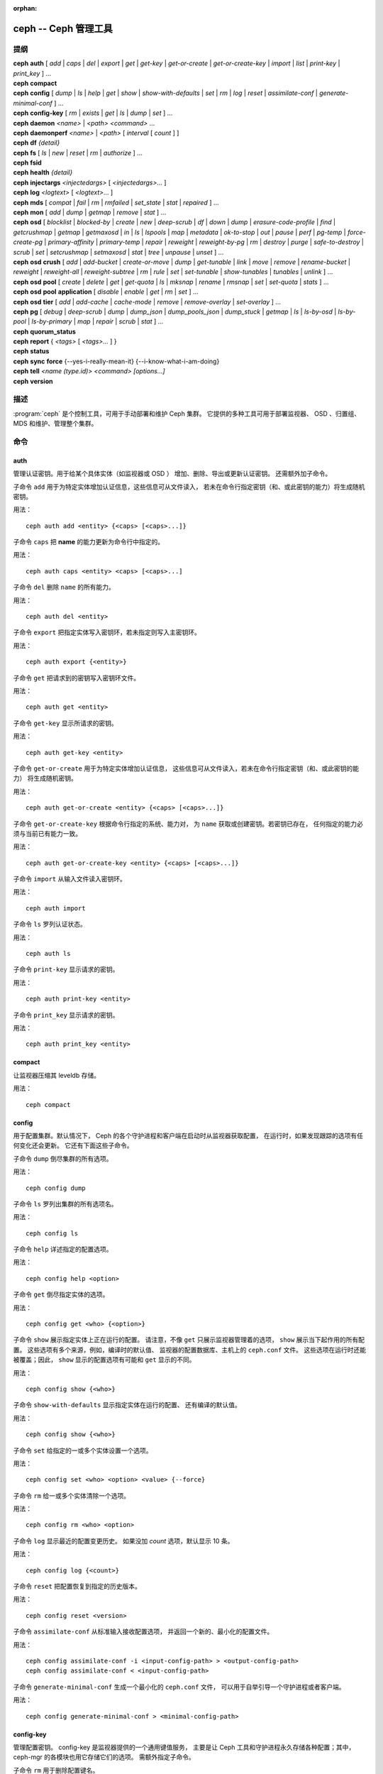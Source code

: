 :orphan:

=======================
 ceph -- Ceph 管理工具
=======================

.. program:: ceph

提纲
====

| **ceph** **auth** [ *add* \| *caps* \| *del* \| *export* \| *get* \| *get-key* \| *get-or-create* \| *get-or-create-key* \| *import* \| *list* \| *print-key* \| *print_key* ] ...

| **ceph** **compact**

| **ceph** **config** [ *dump* | *ls* | *help* | *get* | *show* | *show-with-defaults* | *set* | *rm* | *log* | *reset* | *assimilate-conf* | *generate-minimal-conf* ] ...

| **ceph** **config-key** [ *rm* | *exists* | *get* | *ls* | *dump* | *set* ] ...

| **ceph** **daemon** *<name>* \| *<path>* *<command>* ...

| **ceph** **daemonperf** *<name>* \| *<path>* [ *interval* [ *count* ] ]

| **ceph** **df** *{detail}*

| **ceph** **fs** [ *ls* \| *new* \| *reset* \| *rm* \| *authorize* ] ...

| **ceph** **fsid**

| **ceph** **health** *{detail}*

| **ceph** **injectargs** *<injectedargs>* [ *<injectedargs>*... ]

| **ceph** **log** *<logtext>* [ *<logtext>*... ]

| **ceph** **mds** [ *compat* \| *fail* \| *rm* \| *rmfailed* \| *set_state* \| *stat* \| *repaired* ] ...

| **ceph** **mon** [ *add* \| *dump* \| *getmap* \| *remove* \| *stat* ] ...

| **ceph** **osd** [ *blocklist* \| *blocked-by* \| *create* \| *new* \| *deep-scrub* \| *df* \| *down* \| *dump* \| *erasure-code-profile* \| *find* \| *getcrushmap* \| *getmap* \| *getmaxosd* \| *in* \| *ls* \| *lspools* \| *map* \| *metadata* \| *ok-to-stop* \| *out* \| *pause* \| *perf* \| *pg-temp* \| *force-create-pg* \| *primary-affinity* \| *primary-temp* \| *repair* \| *reweight* \| *reweight-by-pg* \| *rm* \| *destroy* \| *purge* \| *safe-to-destroy* \| *scrub* \| *set* \| *setcrushmap* \| *setmaxosd*  \| *stat* \| *tree* \| *unpause* \| *unset* ] ...

| **ceph** **osd** **crush** [ *add* \| *add-bucket* \| *create-or-move* \| *dump* \| *get-tunable* \| *link* \| *move* \| *remove* \| *rename-bucket* \| *reweight* \| *reweight-all* \| *reweight-subtree* \| *rm* \| *rule* \| *set* \| *set-tunable* \| *show-tunables* \| *tunables* \| *unlink* ] ...

| **ceph** **osd** **pool** [ *create* \| *delete* \| *get* \| *get-quota* \| *ls* \| *mksnap* \| *rename* \| *rmsnap* \| *set* \| *set-quota* \| *stats* ] ...

| **ceph** **osd** **pool** **application** [ *disable* \| *enable* \| *get* \| *rm* \| *set* ] ...

| **ceph** **osd** **tier** [ *add* \| *add-cache* \| *cache-mode* \| *remove* \| *remove-overlay* \| *set-overlay* ] ...

| **ceph** **pg** [ *debug* \| *deep-scrub* \| *dump* \| *dump_json* \| *dump_pools_json* \| *dump_stuck* \| *getmap* \| *ls* \| *ls-by-osd* \| *ls-by-pool* \| *ls-by-primary* \| *map* \| *repair* \| *scrub* \| *stat* ] ...

| **ceph** **quorum_status**

| **ceph** **report** { *<tags>* [ *<tags>...* ] }

| **ceph** **status**

| **ceph** **sync** **force** {--yes-i-really-mean-it} {--i-know-what-i-am-doing}

| **ceph** **tell** *<name (type.id)> <command> [options...]*

| **ceph** **version**


描述
====

:program:`ceph` 是个控制工具，可用于手动部署和维护 Ceph 集群。
它提供的多种工具可用于部署监视器、
OSD 、归置组、 MDS 和维护、管理整个集群。


命令
====

auth
----

管理认证密钥。用于给某个具体实体（如监视器或 OSD ）
增加、删除、导出或更新认证密钥。
还需额外加子命令。

子命令 ``add`` 用于为特定实体增加认证信息，这些信息可从文件读入，
若未在命令行指定密钥（和、或此密钥的能力）将生成随机密钥。

用法： ::

	ceph auth add <entity> {<caps> [<caps>...]}

子命令 ``caps`` 把 **name** 的能力更新为命令行中指定的。

用法： ::

	ceph auth caps <entity> <caps> [<caps>...]

子命令 ``del`` 删除 ``name`` 的所有能力。

用法： ::

	ceph auth del <entity>

子命令 ``export`` 把指定实体写入密钥环，若未指定则写入主密钥环。

用法： ::

	ceph auth export {<entity>}

子命令 ``get`` 把请求到的密钥写入密钥环文件。

用法： ::

	ceph auth get <entity>

子命令 ``get-key`` 显示所请求的密钥。

用法： ::

	ceph auth get-key <entity>

子命令 ``get-or-create`` 用于为特定实体增加认证信息，
这些信息可从文件读入，若未在命令行指定密钥（和、或此密钥的能力）
将生成随机密钥。

用法： ::

	ceph auth get-or-create <entity> {<caps> [<caps>...]}

子命令 ``get-or-create-key`` 根据命令行指定的系统、能力对，
为 ``name`` 获取或创建密钥。若密钥已存在，
任何指定的能力必须与当前已有能力一致。

用法： ::

	ceph auth get-or-create-key <entity> {<caps> [<caps>...]}

子命令 ``import`` 从输入文件读入密钥环。

用法： ::

	ceph auth import

子命令 ``ls`` 罗列认证状态。

用法： ::

	ceph auth ls

子命令 ``print-key`` 显示请求的密钥。

用法： ::

	ceph auth print-key <entity>

子命令 ``print_key`` 显示请求的密钥。

用法： ::

	ceph auth print_key <entity>


compact
-------

让监视器压缩其 leveldb 存储。

用法： ::

	ceph compact


config
------

用于配置集群。默认情况下， Ceph 的各个守护进程和客户端\
在启动时从监视器获取配置，
在运行时，如果发现跟踪的选项有任何变化还会更新。
它还有下面这些子命令。

子命令 ``dump`` 倒尽集群的所有选项。

用法： ::

	ceph config dump

子命令 ``ls`` 罗列出集群的所有选项名。

用法： ::

	ceph config ls

子命令 ``help`` 详述指定的配置选项。

用法： ::

    ceph config help <option>

子命令 ``get`` 倒尽指定实体的选项。

用法： ::

    ceph config get <who> {<option>}

子命令 ``show`` 展示指定实体上正在运行的配置。
请注意，不像 ``get`` 只展示监视器管理着的选项，
``show`` 展示当下起作用的所有配置。
这些选项有多个来源，例如，编译时的默认值、
监视器的配置数据库、主机上的 ``ceph.conf`` 文件。
这些选项在运行时还能被覆盖；因此，
``show`` 显示的配置选项有可能和 ``get`` 显示的不同。

用法： ::

	ceph config show {<who>}

子命令 ``show-with-defaults`` 显示指定实体在运行的配置、
还有编译的默认值。

用法： ::

	ceph config show {<who>}

子命令 ``set`` 给指定的一或多个实体设置一个选项。

用法： ::

    ceph config set <who> <option> <value> {--force}

子命令 ``rm`` 给一或多个实体清除一个选项。

用法： ::

    ceph config rm <who> <option>

子命令 ``log`` 显示最近的配置变更历史。
如果没加 `count` 选项，默认显示 10 条。

用法： ::

    ceph config log {<count>}

子命令 ``reset`` 把配置恢复到指定的历史版本。

用法： ::

    ceph config reset <version>


子命令 ``assimilate-conf`` 从标准输入接收配置选项，
并返回一个新的、最小化的配置文件。

用法： ::

    ceph config assimilate-conf -i <input-config-path> > <output-config-path>
    ceph config assimilate-conf < <input-config-path>

子命令 ``generate-minimal-conf`` 生成一个最小化的 ``ceph.conf`` 文件，
可以用于自举引导一个守护进程或者客户端。

用法： ::

    ceph config generate-minimal-conf > <minimal-config-path>


config-key
----------

管理配置密钥。 config-key 是监视器提供的一个通用键值服务，
主要是让 Ceph 工具和守护进程永久存储各种配置；其中，
ceph-mgr 的各模块也用它存储它们的选项。
需额外指定子命令。

子命令 ``rm`` 用于删除配置键名。

用法： ::

	ceph config-key rm <key>

子命令 ``exists`` 用于检查配置密钥是否存在。

用法： ::

	ceph config-key exists <key>

子命令 ``get`` 用于获取配置密钥。

用法： ::

	ceph config-key get <key>

子命令 ``ls`` 罗列配置密钥。

用法： ::

	ceph config-key ls

子命令 ``dump`` 倒出配置中的所有键及其值。

用法： ::

	ceph config-key dump

子命令 ``set`` 上传配置密钥及其内容。

用法： ::

	ceph config-key set <key> {<val>}


daemon
------

向 admin-socket 提交命令。

用法： ::

	ceph daemon {daemon_name|socket_path} {command} ...

实例： ::

	ceph daemon osd.0 help


daemonperf
----------

盯着某一 Ceph 守护进程的性能计数器。

用法： ::

	ceph daemonperf {daemon_name|socket_path} [{interval} [{count}]]


df
--

显示集群空闲空间状态。

用法： ::

	ceph df {detail}


.. _ceph features:

features
--------

查看所有已连接守护进程、以及连入集群的各客户端的版本号及其功能，
还有各功能、版本号集合对应的（守护进程、客户端）数量。
Ceph 的各个版本都有不同的功能集，以功能位掩码表示。
新集群功能要求客户端也支持这些功能，否则不允许它们连接这些新功能。
因为新功能或能力是系统升级后才启用的，（新集群）会阻止老客户端连接。

用法： ::

    ceph features


fs
--

用于管理 cephfs 文件系统，需额外加子命令。

子命令 ``ls`` 用于罗列文件系统。

用法： ::

	ceph fs ls

子命令 ``new`` 用指定的存储池 <metadata> 和 <data> 创建新文件系统。

用法： ::

	ceph fs new <fs_name> <metadata> <data>

子命令 ``reset`` 仅适用于灾难恢复：重置成单 MDS 运行图。

用法： ::

	ceph fs reset <fs_name> {--yes-i-really-mean-it}

子命令 ``rm`` 用于禁用指定文件系统。

用法： ::

	ceph fs rm <fs_name> {--yes-i-really-mean-it}

子命令 ``authorize`` 创建一个新客户端，
并把 ``<fs_name>`` 路径授权给它；传入 ``/`` 可以授权整个文件系统。
下面的 ``<perms>`` 可以是 ``r`` 、 ``rw`` 或 ``rwp`` 。

用法： ::

    ceph fs authorize <fs_name> client.<client_id> <path> <perms> [<path> <perms>...]


fsid
----

显示集群的 FSID/UUID 。

用法： ::

	ceph fsid


health
------

显示集群健康状况。

用法： ::

	ceph health {detail}


heap
----

显示堆栈使用信息（编译时启用了 tcmalloc 支持才可用）

用法： ::

	ceph tell <name (type.id)> heap dump|start_profiler|stop_profiler|stats

子命令 ``release`` 让 TCMalloc 把不再使用的内存立即释放给内核。

用法： ::

	ceph tell <name (type.id)> heap release

子命令 ``(get|set)_release_rate`` 查看或设置 TCMalloc 内存释放速率。
TCMalloc 逐步向内核释放不再使用的内存，这个速率控制着释放得多快。
增大此值让 TCMalloc 更频繁地返回不用的内存； 0 的意思是永不返回给系统，
1 表示攒够 1000 个页再向系统释放。默认是 ``1.0`` 。

用法： ::

	ceph tell <name (type.id)> heap get_release_rate|set_release_rate {<val>}


injectargs
----------

向监视器注入配置参数。

用法： ::

	ceph injectargs <injected_args> [<injected_args>...]


log
---

把指定文本记录到监视器日志中。

用法： ::

	ceph log <logtext> [<logtext>...]


mds
---

用于元数据服务器的配置和管理，需额外指定子命令。

子命令 ``compat`` 管理兼容功能，需额外指定子命令。

子命令 ``rm_compat`` 可删除兼容功能。

用法： ::

	ceph mds compat rm_compat <int[0-]>

子命令 ``rm_incompat`` 可删除不兼容的功能。

用法： ::

	ceph mds compat rm_incompat <int[0-]>

子命令 ``show`` 可查看 mds 的兼容性选项。

用法： ::

	ceph mds compat show

子命令 ``fail`` 强制把 mds 状态设置为失效。

用法： ::

	ceph mds fail <role|gid>

子命令 ``rm`` 用于删除不活跃的 mds 。

用法： ::

	ceph mds rm <int[0-]> <name> (type.id)>

子命令 ``rmfailed`` 用于删除失效的 mds 。

用法： ::

	ceph mds rmfailed <int[0-]>

子命令 ``set_state`` 把 mds 状态从 <gid> 改为 <numeric-state> 。

用法： ::

	ceph mds set_state <int[0-]> <int[0-20]>

子命令 ``stat`` 显示 MDS 状态。

用法： ::

	ceph mds stat

子命令 ``repaired`` 把损坏的 MDS rank 标记为不再是损坏的。

用法： ::

	ceph mds repaired <role>


mon
---

用于监视器的配置和管理，需额外指定子命令。

子命令 ``add`` 新增名为 <name> 的监视器，地址为 <addr> 。

用法： ::

	ceph mon add <name> <IPaddr[:port]>

子命令 ``dump`` 转储格式化的 monmap ， epoch 号可选。

用法： ::

	ceph mon dump {<int[0-]>}

子命令 ``getmap`` 用于获取 monmap 。

用法： ::

	ceph mon getmap {<int[0-]>}

子命令 ``remove`` 用于删除名为 <name> 的监视器。

用法： ::

	ceph mon remove <name>

子命令 ``stat`` 汇总监视器状态。

用法： ::

	ceph mon stat


mgr
---

Ceph 管理器守护进程的配置和管理。

子命令 ``dump`` 转储最新的 MgrMap ，其中有活跃的和备用的管理器守护进程。

用法： ::

  ceph mgr dump

子命令 ``fail`` 可把一个管理器守护进程标记为已失效，
并把它从管理器运行图中删掉。如果它是活跃管理器，
将会有一个备机顶替它。

用法： ::

  ceph mgr fail <name>

子命令 ``module ls`` 可罗列当前已启用的管理器模块（插件）。

用法： ::

  ceph mgr module ls

子命令 ``module enable`` 可启用一个管理器模块。可用模块在
MgrMap 内，可以用 ``mgr dump`` 查看。

用法： ::

  ceph mgr module enable <module>

子命令 ``module disable`` 可禁用当前活跃的管理器模块。

用法： ::

  ceph mgr module disable <module>

子命令 ``metadata`` 可显示所有管理器守护进程的元数据；如果指定\
了名字，就只显示它的。

用法： ::

  ceph mgr metadata [name]

子命令 ``versions`` 可显示所有在运行守护进程的版本个数。

用法： ::

  ceph mgr versions

子命令 ``count-metadata`` 可显示任意守护进程的元数据字段个数。

用法： ::

  ceph mgr count-metadata <field>


.. _ceph-admin-osd:

osd
---

用于配置和管理 OSD ，需额外指定子命令。

子命令 ``blocklist`` 用于管理客户端黑名单，需额外加子命令。

子命令 ``add`` 用于把 <addr> 加入黑名单（可指定时间，从现在起 <expire> 秒）。

用法： ::

	ceph osd blocklist add <EntityAddr> {<float[0.0-]>}

子命令 ``ls`` 列出进黑名单的客户端。

用法： ::

	ceph osd blocklist ls

子命令 ``rm`` 从黑名单里删除 <addr> 。

用法： ::

	ceph osd blocklist rm <EntityAddr>

子命令 ``blocked-by`` 用于罗列哪些 OSD 在阻塞互联。

用法： ::

	ceph osd blocked-by


子命令 ``create`` 用于新建 OSD ， UUID 和 ID 是可选的。

从 Luminous 版起，此命令已\ **废弃**\ ，未来会删除。

请改用 ``new`` 子命令。

用法： ::

	ceph osd create {<uuid>} {<id>}

子命令 ``new`` 可用来创建新 OSD 或者重新创建之前销毁的已经\
分配过 *id* 的 OSD ；这个新 OSD 会用指定的 *uuid* ，此命令\
还需指定一个 JSON 文件，其内有认证实体 *client.osd.<id>* 的
base64 编码 cephx 密钥；还有些可选项，如访问 dm-crypt 密码箱的
base64 编码 cephx 密钥、和一个 dm-crypt 密钥。指定 dm-crypt
密钥时，还必须同时指定密码箱的 cephx 密钥。

用法： ::

    ceph osd new {<uuid>} {<id>} -i {<params.json>}

JSON 文件内的参数是可选的，但是如果设置了，就必须遵守下面的\
几种格式之一： ::

    {
        "cephx_secret": "AQBWtwhZdBO5ExAAIDyjK2Bh16ZXylmzgYYEjg==",
        "crush_device_class": "myclass"
    }

或者： ::

    {
        "cephx_secret": "AQBWtwhZdBO5ExAAIDyjK2Bh16ZXylmzgYYEjg==",
        "cephx_lockbox_secret": "AQDNCglZuaeVCRAAYr76PzR1Anh7A0jswkODIQ==",
        "dmcrypt_key": "<dm-crypt key>",
        "crush_device_class": "myclass"
    }

或者： ::

    {
        "crush_device_class": "myclass"
    }

``crush_device_class`` 属性是可选的；指定后，它将是新 OSD 的\
初始 CRUSH 设备类。


子命令 ``crush`` 用于 CRUSH 管理，需额外指定子命令。

子命令 ``add`` 可用于新增或更新 <name> 的 crushmap 位置及权重，
权重改为 <weight> 、位置为 <args> 。

用法： ::

	ceph osd crush add <osdname (id|osd.id)> <float[0.0-]> <args> [<args>...]

子命令 ``add-bucket`` 可新增没有父级（可能是 root ）、类型为 <type> 、
名为 <name> 的 crush 桶。

用法： ::

	ceph osd crush add-bucket <name> <type>

子命令 ``create-or-move`` 用于创建名为 <name> 、权重为 <weight> 的条目并放置\
到 <args> ，若已存在则移动到指定位置 <args> 。

用法： ::

	ceph osd crush create-or-move <osdname (id|osd.id)> <float[0.0-]>
	<args> [<args>...]

子命令 ``dump`` 用于转储 crush 图。

用法： ::

	ceph osd crush dump

子命令 ``get-tunable`` 用于获取 CRUSH 可调值 straw_calc_version 。

用法： ::

	ceph osd crush get-tunable straw_calc_version

子命令 ``link`` 用于把已存在条目 <name> 链接到 <args> 位置下。

用法： ::

	ceph osd crush link <name> <args> [<args>...]

子命令 ``move`` 可把已有条目 <name> 移动到 <args> 位置。

用法： ::

	ceph osd crush move <name> <args> [<args>...]

子命令 ``remove`` 把 crush 图中（任意位置，或 <ancestor> 之下的）的 <name> \
删掉。

用法： ::

	ceph osd crush remove <name> {<ancestor>}

子命令 ``rename-bucket`` 可把桶 <srcname> 重命名为 <dstname> 。

用法： ::

	ceph osd crush rename-bucket <srcname> <dstname>

子命令 ``reweight`` 把 crush 图中 <name> 的权重改为 <weight> 。

用法： ::

	ceph osd crush reweight <name> <float[0.0-]>

子命令 ``reweight-all`` 重新计算树的权重，
以确保权重之和没算错。

用法： ::

	ceph osd crush reweight-all

子命令 ``reweight-subtree`` 用于把 CRUSH 图内 <name> 之下的所有叶子条目的\
权重改为 <weight> 。

用法： ::

	ceph osd crush reweight-subtree <name> <weight>

子命令 ``rm`` 把 crush 图中（任意位置，或 <ancestor> 之下的）的
<name> 删掉。

用法： ::

	ceph osd crush rm <name> {<ancestor>}

子命令 ``rule`` 用于创建 crush 规则，需额外加子命令。

子命令 ``create-erasure`` 可为纠删码存储池（用 <profile> 创建的））创建\
名为 <name> 的 crush 规则，默认为 default 。

用法： ::

	ceph osd crush rule create-erasure <name> {<profile>}

子命令 ``create-simple`` 创建从 <root> 开始、名为 <name> 的 crush 规则，
副本将跨 <type> 类型进行散布，选择模式为 <firstn|indep> （默认 firstn ，
indep 更适合纠删码存储池）。

用法： ::

	ceph osd crush rule create-simple <name> <root> <type> {firstn|indep}

子命令 ``dump`` 转储名为 <name> 的 crush 规则，默认全部转储。

用法： ::

	ceph osd crush rule dump {<name>}


子命令 ``ls`` 罗列 crush 规则。

用法： ::

	ceph osd crush rule ls

子命令 ``rm`` 删除 crush 规则 <name> 。

用法： ::

	ceph osd crush rule rm <name>

子命令 ``set`` 单独使用，把输入文件设置为 crush 图。

用法： ::

	ceph osd crush set

子命令 ``set`` 为 osdname 或 osd.id 更新 crush 图的位置和权重信息，
把名为 <name> 的 OSD 权重设置为 <weight> 、位置设置为 <args> 。

用法： ::

	ceph osd crush set <osdname (id|osd.id)> <float[0.0-]> <args> [<args>...]

子命令 ``set-tunable`` 把可调值 <tunable> 设置为 <value> 。唯一\
能设置的可调值是 straw_calc_version 。

用法： ::

	ceph osd crush set-tunable straw_calc_version <value>

子命令 ``show-tunables`` 显示当前的 crush 可调值。

用法： ::

	ceph osd crush show-tunables

子命令 ``tree`` 用树状视图显示各 crush 桶、及各条目。

用法： ::

	ceph osd crush tree

子命令 ``tunables`` 设置 <profile> 中的 crush 可调值。

用法： ::

	ceph osd crush tunables legacy|argonaut|bobtail|firefly|hammer|optimal|default

子命令 ``unlink`` 从 crush 图中解链接出 <name> （任意位置，或 \
<ancestor> 之下的）。

用法： ::

	ceph osd crush unlink <name> {<ancestor>}

子命令 ``df`` 用于显示 OSD 利用率。

用法： ::

	ceph osd df {plain|tree}

子命令 ``deep-scrub`` 可启动指定 OSD 的深度洗刷。

用法： ::

	ceph osd deep-scrub <who>

子命令 ``down`` 把 osd(s) <id> [<id>...] 状态设置为 down 。

用法： ::

	ceph osd down <ids> [<ids>...]

子命令 ``dump`` 打印 OSD 图汇总。

用法： ::

	ceph osd dump {<int[0-]>}

子命令 ``erasure-code-profile`` 用于管理纠删码配置，
需额外加子命令。

子命令 ``get`` 读取纠删码配置 <name> 。

用法： ::

	ceph osd erasure-code-profile get <name>

子命令 ``ls`` 罗列所有纠删码配置。

用法： ::

	ceph osd erasure-code-profile ls

子命令 ``rm`` 删除纠删码配置 <name> 。

用法： ::

	ceph osd erasure-code-profile rm <name>

子命令 ``set`` 用给定的参数 [<key[=value]> ...] 创建纠删码配置 \
<name> 。末尾加 --force 可覆盖已有配置（慎用）。

用法： ::

	ceph osd erasure-code-profile set <name> {<profile> [<profile>...]}

子命令 ``find`` 从 CRUSH 图中找到 osd <id> 并显示其位置。

用法： ::

	ceph osd find <int[0-]>

子命令 ``getcrushmap`` 获取 CRUSH 图。

用法： ::

	ceph osd getcrushmap {<int[0-]>}

子命令 ``getmap`` 获取 OSD 图。

用法： ::

	ceph osd getmap {<int[0-]>}

子命令 ``getmaxosd`` 显示最大 OSD 惟一标识符。

用法： ::

	ceph osd getmaxosd

子命令 ``in`` 把给出的 OSD <id> [<id>...] 标识为 in 状态。

用法： ::

	ceph osd in <ids> [<ids>...]

子命令 ``lost`` 把 OSD 标识为永久丢失。如果没有多个副本，此命令\
会导致数据丢失，慎用。

用法： ::

	ceph osd lost <int[0-]> {--yes-i-really-mean-it}

子命令 ``ls`` 显示所有 OSD 的惟一标识符。

用法： ::

	ceph osd ls {<int[0-]>}

子命令 ``lspools`` 罗列存储池。

用法： ::

	ceph osd lspools {<int>}

子命令 ``map`` 在 <pool> 存储池中找 <object> 对象所在的归置组号码。

用法： ::

	ceph osd map <poolname> <objectname>

子命令 ``metadata`` 为 osd <id> 取出元数据。

用法： ::

	ceph osd metadata {int[0-]} (default all)

子命令 ``out`` 把指定 OSD <id> [<id>...] 的状态设置为 out 。

用法： ::

	ceph osd out <ids> [<ids>...]

子命令 ``ok-to-stop`` 用于检查一些 OSD 是否能停止，\
而不会马上让其数据不可用。也就是说，\
尽管在降级模式（但还活跃着）下由于某些 PG 的失效\
导致数据冗余性降低了，所有数据仍然可读、可写。\
如果可以停止这些 OSD ，它就会返回一个成功代码；\
如果不行或者现在对于如何描述还没头绪，\
就返回一个错误代码和提示性消息。加上 ``--max <num>`` 参数时，\
将会返回最多 <num> 个 OSD ID（会包括指定的 OSD 们），\
它们都可以同时停机。这样，只需指定一个起始 OSD 和一个最大值，\
就能轻松生成更大的可停机 OSD 集合。\
其它的 OSD 会从 CRUSH 层次结构的临近位置勾勒出来。

用法： ::

  ceph osd ok-to-stop <id> [<ids>...] [--max <num>]

子命令 ``pause`` 暂停 osd 。

用法： ::

	ceph osd pause

子命令 ``perf`` 打印 OSD 的性能统计摘要。

用法： ::

	ceph osd perf

子命令 ``pg-temp`` 设置 pg_temp 映射 pgid:[<id> [<id>...]] ，\
适用于开发者。

用法： ::

	ceph osd pg-temp <pgid> {<id> [<id>...]}

子命令 ``force-create-pg`` 可强行创建 pg <pgid> 。

用法： ::

	ceph osd force-create-pg <pgid>


子命令 ``pool`` 用于管理数据存储池，
需额外加子命令。

子命令 ``create`` 创建存储池。

用法： ::

	ceph osd pool create <poolname> {<int[0-]>} {<int[0-]>} {replicated|erasure}
	{<erasure_code_profile>} {<rule>} {<int>} {--autoscale-mode=<on,off,warn>}

子命令 ``delete`` 删除存储池。

用法： ::

	ceph osd pool delete <poolname> {<poolname>} {--yes-i-really-really-mean-it}

子命令 ``get`` 获取存储池参数 <var> 。

用法： ::

	ceph osd pool get <poolname> size|min_size|pg_num|pgp_num|crush_rule|write_fadvise_dontneed

以下命令只适用于分层存储池： ::

	ceph osd pool get <poolname> hit_set_type|hit_set_period|hit_set_count|hit_set_fpp|
	target_max_objects|target_max_bytes|cache_target_dirty_ratio|cache_target_dirty_high_ratio|
	cache_target_full_ratio|cache_min_flush_age|cache_min_evict_age|
	min_read_recency_for_promote|hit_set_grade_decay_rate|hit_set_search_last_n

以下命令只适用于纠删码存储池： ::

	ceph osd pool get <poolname> erasure_code_profile

用 ``all`` 获取所有此类存储池应用的参数： ::

	ceph osd pool get <poolname> all

子命令 ``get-quota`` 获取存储池的对象或字节数限额。

用法： ::

	ceph osd pool get-quota <poolname>

子命令 ``ls`` 用于罗列存储池。

用法： ::

	ceph osd pool ls {detail}

子命令 ``mksnap`` 拍下存储池 <pool> 的快照 <snap> 。

用法： ::

	ceph osd pool mksnap <poolname> <snap>

子命令 ``rename`` 把存储池 <srcpool> 重命名为 <destpool> 。

用法： ::

	ceph osd pool rename <poolname> <poolname>

子命令 ``rmsnap`` 删除存储池 <pool> 的快照 <snap> 。

用法： ::

	ceph osd pool rmsnap <poolname> <snap>

子命令 ``set`` 把存储池参数 <var> 的值设置为 <val> 。

用法： ::

	ceph osd pool set <poolname> size|min_size|pg_num|
	pgp_num|crush_rule|hashpspool|nodelete|nopgchange|nosizechange|
	hit_set_type|hit_set_period|hit_set_count|hit_set_fpp|debug_fake_ec_pool|
	target_max_bytes|target_max_objects|cache_target_dirty_ratio|
	cache_target_dirty_high_ratio|
	cache_target_full_ratio|cache_min_flush_age|cache_min_evict_age|
	min_read_recency_for_promote|write_fadvise_dontneed|hit_set_grade_decay_rate|
	hit_set_search_last_n
	<val> {--yes-i-really-mean-it}

子命令 ``set-quota`` 设置存储池的对象或字节数限额。

用法： ::

	ceph osd pool set-quota <poolname> max_objects|max_bytes <val>

子命令 ``stats`` 获取所有或指定存储池的统计信息。

用法： ::

	ceph osd pool stats {<name>}


子命令 ``application`` 用于向指定存储池添加注释。
默认情况下，可选的应用有对象、块、和文件存储
（对应的 app 名字分别是 rgw 、 rbd 、 cephfs ）。
但是也可以有其他应用。根据不同的应用，
会有、或没有相应的处理。

子命令 ``disable`` 禁用指定存储池上的指定应用。

用法： ::

        ceph osd pool application disable <pool-name> <app> {--yes-i-really-mean-it}

子命令 ``enable`` 向指定存储池增加一个注释，
就是提到的应用。

用法： ::

        ceph osd pool application enable <pool-name> <app> {--yes-i-really-mean-it}

子命令 ``get`` 显示指定存储池上的指定应用的\
某个键名的值。
不传递可选参数将显示所有存储池上、
所有应用的所有键值对。

用法： ::

        ceph osd pool application get {<pool-name>} {<app>} {<key>}

子命令 ``rm`` 从指定存储池上的指定应用中\
删除键名所指的键值对。

用法： ::

        ceph osd pool application rm <pool-name> <app> <key>

子命令 ``set`` 关联或更新（如果已经存在）指定存储池上的\
指定应用中的键值对。

用法： ::

        ceph osd pool application set <pool-name> <app> <key> <value>

子命令 ``primary-affinity`` 设置主 OSD 亲和性，
有效值范围 0.0 <= <weight> <= 1.0

用法： ::

	ceph osd primary-affinity <osdname (id|osd.id)> <float[0.0-1.0]>

子命令 ``primary-temp`` 设置 primary_temp 映射 pgid:<id>|-1 ，
适用于开发者。

用法： ::

	ceph osd primary-temp <pgid> <id>

子命令 ``repair`` 让指定 OSD 开始修复。

用法： ::

	ceph osd repair <who>

子命令 ``reweight`` 把 OSD 权重改为 0.0 < <weight> < 1.0 之间的值。

用法： ::

	osd reweight <int[0-]> <float[0.0-1.0]>

子命令 ``reweight-by-pg`` 按归置组分布情况调整 OSD 的权重
（考虑的过载百分比，默认 120 ）。

用法： ::

	ceph osd reweight-by-pg {<int[100-]>} {<poolname> [<poolname...]}
	{--no-increasing}

子命令 ``reweight-by-utilization`` 按利用率调整 OSD 的权重。\
它只调整利用率超过平均值的那些 OSD 们，例如，默认情况下，
给那些超过平均值 20% 的 OSD 们最多调整 120% 。
[overload-threshold, 默认值 120 [max_weight_change, 默认值 0.05
[max_osds_to_adjust, 默认值 4]]] 

用法： ::

	ceph osd reweight-by-utilization {<int[100-]> {<float[0.0-]> {<int[0-]>}}}
	{--no-increasing}

子命令 ``rm`` 删除 OSD 运行图中的 OSD ，其编号为 <id> [<id>...] 。

用法： ::

	ceph osd rm <ids> [<ids>...]

子命令 ``destroy`` 把 OSD *id* 标记为 *destroyed （已销毁）*\
，并删除与之对应的的 cephx 密钥、以及 dm-crypt 配置、和守护\
进程私有的配置条目。

此命令不会从 crush 中删除这个 OSD ，也不会从 OSD 运行图中删除\
它；而是，一旦此命令正确无误地执行完，这个 OSD 的状态就是被标\
记为 *destroyed* 。

要把一个 OSD 标记为已销毁，它必须先被标记为
**lost （丢失）**\ 。

用法： ::

    ceph osd destroy <id> {--yes-i-really-mean-it}


子命令 ``purge`` 执行的是 ``osd destroy`` 、 ``osd rm`` 和
``osd crush remove`` 命令的合体。

用法： ::

    ceph osd purge <id> {--yes-i-really-mean-it}


子命令 ``safe-to-destroy`` 会检查在不降低整体数据\
冗余度或持久性的前提下，删除或销毁一个 OSD 是否安全。
如果绝对安全，它会返回成功码；
如果不是、或者现在还不能断定，它会返回错误码和提示消息。

用法： ::

  ceph osd safe-to-destroy <id> [<ids>...]


子命令 ``scrub`` 让指定 OSD 开始洗刷。

用法： ::

	ceph osd scrub <who>

子命令 ``set`` 通过更新 OSD 运行图来设置集群范围的 <flag> 。\
``full`` 标记从 Mimic 版起已不再起作用，而 Octopus 版则不支持
``ceph osd set full`` 了。

用法： ::

	ceph osd set pause|noup|nodown|noout|noin|nobackfill|
	norebalance|norecover|noscrub|nodeep-scrub|notieragent

子命令 ``setcrushmap`` 把输入文件设置为 CRUSH 图。

用法： ::

	ceph osd setcrushmap

子命令 ``setmaxosd`` 设置最大 OSD 数值。

用法： ::

	ceph osd setmaxosd <int[0-]>


子命令 ``set-require-min-compat-client`` 强制集群向后兼容，\
使之与指定的客户端版本相兼容。用这个子命令无需做破坏当前配置\
的更改（如 crush 可调值、或使用新功能）。请注意，如果存在与\
指定版本 <version> 的功能不兼容的已连接守护进程或客户端，这\
个子命令会失败。要查看已连入集群的所有客户端的功能和版本，\
请看 `ceph features`_ 。

用法： ::

    ceph osd set-require-min-compat-client <version>


子命令 ``stat`` 打印 OSD 图摘要。

用法： ::

	ceph osd stat


子命令 ``tier`` 用于管理（存储池）分级，需额外加子命令。

子命令 ``add`` 把 <tierpool> （第二个）加到基础存储池 <pool>
（第一个）之前。

用法： ::

	ceph osd tier add <poolname> <poolname> {--force-nonempty}

子命令 ``add-cache`` 把尺寸为 <size> 的缓存存储池 <tierpool>
（第二个）加到现有存储池 <pool> （第一个）之前。

用法： ::

	ceph osd tier add-cache <poolname> <poolname> <int[0-]>

子命令 ``cache-mode`` 设置缓存存储池 <pool> 的缓存模式。

用法： ::

	ceph osd tier cache-mode <poolname> writeback|readproxy|readonly|none

子命令 ``remove`` 删掉基础存储池 <pool> （第一个）的马甲存储池
<tierpool> （第二个）。

用法： ::

	ceph osd tier remove <poolname> <poolname>

子命令 ``remove-overlay`` 删除基础存储池 <pool> 的马甲存储池。

用法： ::

	ceph osd tier remove-overlay <poolname>

子命令 ``set-overlay`` 把 <overlaypool> 设置为基础存储池 <pool>
的马甲存储池。

用法： ::

	ceph osd tier set-overlay <poolname> <poolname>

子命令 ``tree`` 打印 OSD 树。

用法： ::

	ceph osd tree {<int[0-]>}

子命令 ``unpause`` 取消 osd 暂停。

用法： ::

	ceph osd unpause

子命令 ``unset`` 通过更新 OSD 运行图来取消集群范围的 <flag> 。

用法： ::

	ceph osd unset pause|noup|nodown|noout|noin|nobackfill|
	norebalance|norecover|noscrub|nodeep-scrub|notieragent


pg
--

用于管理 OSD 内的归置组，需额外加子命令。

子命令 ``debug`` 可显示归置组的调试信息。

用法： ::

	ceph pg debug unfound_objects_exist|degraded_pgs_exist

子命令 ``deep-scrub`` 开始深度洗刷归置组 <pgid> 。

用法： ::

	ceph pg deep-scrub <pgid>

子命令 ``dump`` 可显示归置组图的人类可读版本（显示为纯文本时\
只有 'all' 合法）。

用法： ::

	ceph pg dump {all|summary|sum|delta|pools|osds|pgs|pgs_brief} [{all|summary|sum|delta|pools|osds|pgs|pgs_brief...]}

子命令 ``dump_json`` 只以 json 格式显示归置组图的人类可读版本。

用法： ::

	ceph pg dump_json {all|summary|sum|delta|pools|osds|pgs|pgs_brief} [{all|summary|sum|delta|pools|osds|pgs|pgs_brief...]}

子命令 ``dump_pools_json`` 只以 json 格式显示归置组存储池信息［译者：存疑］。

用法： ::

	ceph pg dump_pools_json

子命令 ``dump_stuck`` 显示卡顿归置组的信息。

用法： ::

	ceph pg dump_stuck {inactive|unclean|stale|undersized|degraded [inactive|unclean|stale|undersized|degraded...]}
	{<int>}

子命令 ``getmap`` 获取二进制归置组图，保存到 -o/stdout 。

用法： ::

	ceph pg getmap

子命令 ``ls`` 可根据指定存储池、 OSD 、状态罗列对应的归置组。

用法： ::

	ceph pg ls {<int>} {<pg-state> [<pg-state>...]}

子命令 ``ls-by-osd`` 用于罗列指定 OSD 上的归置组。

用法： ::

	ceph pg ls-by-osd <osdname (id|osd.id)> {<int>}
	{<pg-state> [<pg-state>...]}

子命令 ``ls-by-pool`` 用于罗列存储池 [poolname] 内的归置组。

用法： ::

	ceph pg ls-by-pool <poolstr> {<int>} {<pg-state> [<pg-state>...]}

子命令 ``ls-by-primary`` 可罗列主 OSD 为 [osd] 的归置组。

用法： ::

	ceph pg ls-by-primary <osdname (id|osd.id)> {<int>}
	{<pg-state> [<pg-state>...]}

子命令 ``map`` 显示归置组到 OSD 的映射关系。

用法： ::

	ceph pg map <pgid>

子命令 ``repair`` 开始修复归置组 <pgid> 。

用法： ::

	ceph pg repair <pgid>

子命令 ``scrub`` 开始洗刷归置组 <pgid> 。

用法： ::

	ceph pg scrub <pgid>

子命令 ``stat`` 显示归置组状态。

用法： ::

	ceph pg stat


quorum
------

让监视器加入或退出法定人数。

用法： ::

	ceph tell mon.<id> quorum enter|exit

quorum_status
-------------

报告监视器法定人数状态。

用法： ::

	ceph quorum_status


report
------

报告集群的全部状态，标签字符串可选。

用法： ::

	ceph report {<tags> [<tags>...]}


status
------

显示集群状态。

用法： ::

	ceph status


tell
----

发命令给指定守护进程。

用法： ::

	ceph tell <name (type.id)> <args> [<args>...]


罗列所有可用的命令。

用法： ::

	ceph tell <name (type.id)> help


version
-------

显示监视器守护进程的版本。

用法： ::

	ceph version


选项
====

.. option:: -i infile

   指定一个输入文件，它将作为载荷与命令一起传递给监视器集群。
   仅用于某些特定的监视器命令。

.. option:: -o outfile

   把响应中监视器集群返回的载荷写入 outfile 文件。
   只有某些特定的监视器命令（如 psd getmap ）会返回载荷。

.. option:: --setuser user

   给 ``-o`` 选项指定的文件设置合适的\
   用户所有权。

.. option:: --setgroup group

   给 ``-o`` 选项指定的文件设置合适的\
   组所有权。

.. option:: -c ceph.conf, --conf=ceph.conf

   用 ceph.conf 配置文件而非默认的 ``/etc/ceph/ceph.conf`` 来确定启动时\
   所用的监视器地址。

.. option:: --id CLIENT_ID, --user CLIENT_ID

   用于认证的客户端 ID 。

.. option:: --name CLIENT_NAME, -n CLIENT_NAME

   用于认证的客户端名字。

.. option:: --cluster CLUSTER

   Ceph 集群名字。

.. option:: --admin-daemon ADMIN_SOCKET, daemon DAEMON_NAME

   提交管理套接字命令。

.. option:: --admin-socket ADMIN_SOCKET_NOPE

   你也许想要的是 --admin-daemon 。

.. option:: -s, --status

   显示集群状态。

.. option:: -w, --watch

   盯着默认的、 cluster 信道的实时状态变更。

.. option:: -W, --watch-channel

   盯着任意信道上（ cluster 、 audit 、 cephadm 、 * 表示所有）、集群的实时变化。

.. option:: --watch-debug

   盯着调试事件。

.. option:: --watch-info

   盯着一般信息事件。

.. option:: --watch-sec

   盯着安全事件。

.. option:: --watch-warn

   盯着告警事件。

.. option:: --watch-error

   盯着错误事件。

.. option:: --version, -v

   显示版本号。

.. option:: --verbose

   使输出更详细。

.. option:: --concise

   使输出简洁些。

.. option:: -f {json,json-pretty,xml,xml-pretty,plain,yaml}, --format

   输出格式。

   注意：只有 orch 命令支持 yaml 。

.. option:: --connect-timeout CLUSTER_TIMEOUT

   设置连接集群的超时值。

.. option:: --no-increasing

   ``--no-increasing`` 默认是关闭的，所以 ``reweight-by-utilization``
   或 ``test-reweight-by-utilization`` 命令可以增加 osd 权重。\
   如果运行这些命令时加上这个选项，即使 osd 利用率偏低它也不会\
   增加 osd 权重。

.. option:: --block

   完成前一直阻塞（仅适用于 scrub 和 deep-scrub ）

使用范围
========

:program:`ceph` 是 Ceph 的一部分，这是个伸缩力强、开源、分布式\
的存储系统，更多信息参见 https://docs.ceph.com 。


参考
====

:doc:`ceph-mon <ceph-mon>`\(8),
:doc:`ceph-osd <ceph-osd>`\(8),
:doc:`ceph-mds <ceph-mds>`\(8)

